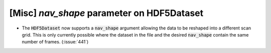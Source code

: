 [Misc] `nav_shape` parameter on HDF5Dataset
===========================================

* The :code:`HDF5Dataset` now supports a :code:`nav_shape`
  argument allowing the data to be reshaped into a different
  scan grid. This is only currently possible where the dataset
  in the file and the desired :code:`nav_shape` contain the
  same number of frames. (:issue:`441`)
